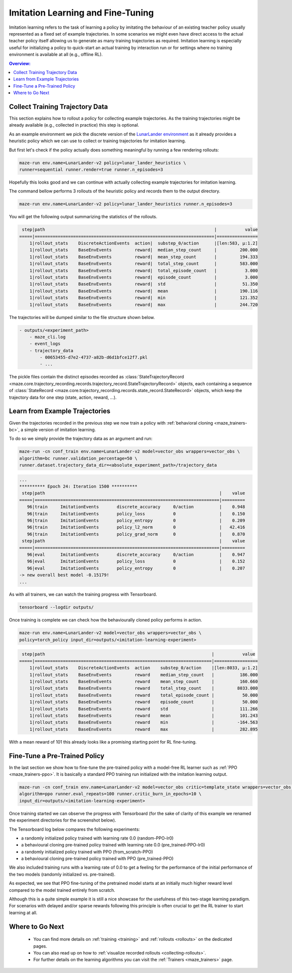 .. _imitation:

Imitation Learning and Fine-Tuning
==================================

Imitation learning refers to the task of learning a policy by imitating the behaviour of an existing teacher policy
usually represented as a fixed set of example trajectories.
In some scenarios we might even have direct access to the actual teacher policy itself
allowing us to generate as many training trajectories as required.
Imitation learning is especially useful for initializing a policy
to quick-start an actual training by interaction run
or for settings where no training environment is available at all (e.g., offline RL).

.. image:: imitation_workflow.png
   :width: 100%
   :align: center

.. contents:: Overview:
    :depth: 1
    :local:
    :backlinks: top


Collect Training Trajectory Data
---------------------------------

This section explains how to rollout a policy for collecting example trajectories.
As the training trajectories might be already available (e.g., collected in practice)
this step is optional.

As an example environment we pick the discrete version of the
`LunarLander environment <https://gym.openai.com/envs/LunarLander-v2>`_
as it already provides a heuristic policy which we can use to collect or training trajectories for imitation learning.

.. image:: lunar_lander.png
   :width: 40%
   :align: center

But first let's check if the policy actually does something meaningful by running a few rendering rollouts:

.. code-block:: console

  maze-run env.name=LunarLander-v2 policy=lunar_lander_heuristics \
  runner=sequential runner.render=true runner.n_episodes=3

Hopefully this looks good and we can continue with actually collecting example trajectories for imitation learning.

The command bellow performs 3 rollouts of the heuristic policy
and records them to the output directory.

.. code-block:: console

  maze-run env.name=LunarLander-v2 policy=lunar_lander_heuristics runner.n_episodes=3

You will get the following output summarizing the statistics of the rollouts.

.. code-block:: console

     step|path                                                                  |           value
    =====|======================================================================|================
        1|rollout_stats    DiscreteActionEvents  action|  substep_0/action      |[len:583, μ:1.2]
        1|rollout_stats    BaseEnvEvents         reward|  median_step_count     |         200.000
        1|rollout_stats    BaseEnvEvents         reward|  mean_step_count       |         194.333
        1|rollout_stats    BaseEnvEvents         reward|  total_step_count      |         583.000
        1|rollout_stats    BaseEnvEvents         reward|  total_episode_count   |           3.000
        1|rollout_stats    BaseEnvEvents         reward|  episode_count         |           3.000
        1|rollout_stats    BaseEnvEvents         reward|  std                   |          51.350
        1|rollout_stats    BaseEnvEvents         reward|  mean                  |         190.116
        1|rollout_stats    BaseEnvEvents         reward|  min                   |         121.352
        1|rollout_stats    BaseEnvEvents         reward|  max                   |         244.720

The trajectories will be dumped similar to the file structure shown below.

.. code-block:: console

    - outputs/<experiment_path>
        - maze_cli.log
        - event_logs
        - trajectory_data
            - 00653455-d7e2-4737-a82b-d6d1bfce12f7.pkl
            - ...

The pickle files contain the distinct episodes recorded as
:class:`StateTrajectoryRecord <maze.core.trajectory_recording.records.trajectory_record.StateTrajectoryRecord>` objects,
each containing a sequence of
:class:`StateRecord <maze.core.trajectory_recording.records.state_record.StateRecord>` objects,
which keep the trajectory data for one step (state, action, reward, ...).

Learn from Example Trajectories
-------------------------------

Given the trajectories recorded in the previous step
we now train a policy with :ref:`behavioral cloning <maze_trainers-bc>`, a simple version of imitation learning.

To do so we simply provide the trajectory data as an argument and run:

.. code-block:: console

    maze-run -cn conf_train env.name=LunarLander-v2 model=vector_obs wrappers=vector_obs \
    algorithm=bc runner.validation_percentage=50 \
    runner.dataset.trajectory_data_dir=<absolute_experiment_path>/trajectory_data

.. code-block:: console

    ...
    ********** Epoch 24: Iteration 1500 **********
     step|path                                                                    |    value
    =====|========================================================================|=========
       96|train     ImitationEvents       discrete_accuracy     0/action          |    0.948
       96|train     ImitationEvents       policy_loss           0                 |    0.150
       96|train     ImitationEvents       policy_entropy        0                 |    0.209
       96|train     ImitationEvents       policy_l2_norm        0                 |   42.416
       96|train     ImitationEvents       policy_grad_norm      0                 |    0.870
     step|path                                                                    |    value
    =====|========================================================================|=========
       96|eval      ImitationEvents       discrete_accuracy     0/action          |    0.947
       96|eval      ImitationEvents       policy_loss           0                 |    0.152
       96|eval      ImitationEvents       policy_entropy        0                 |    0.207
    -> new overall best model -0.15179!
    ...

As with all trainers, we can watch the training progress with Tensorboard.

.. code-block:: console

    tensorboard --logdir outputs/

.. image:: tb_imitation.png
   :width: 100%
   :align: center

Once training is complete we can check how the behaviourally cloned policy performs in action.

.. code-block:: console

    maze-run env.name=LunarLander-v2 model=vector_obs wrappers=vector_obs \
    policy=torch_policy input_dir=outputs/<imitation-learning-experiment>

.. code-block:: console

     step|path                                                                 |           value
    =====|=====================================================================|=================
        1|rollout_stats    DiscreteActionEvents  action    substep_0/action    |[len:8033, μ:1.2]
        1|rollout_stats    BaseEnvEvents         reward    median_step_count   |          186.000
        1|rollout_stats    BaseEnvEvents         reward    mean_step_count     |          160.660
        1|rollout_stats    BaseEnvEvents         reward    total_step_count    |         8033.000
        1|rollout_stats    BaseEnvEvents         reward    total_episode_count |           50.000
        1|rollout_stats    BaseEnvEvents         reward    episode_count       |           50.000
        1|rollout_stats    BaseEnvEvents         reward    std                 |          111.266
        1|rollout_stats    BaseEnvEvents         reward    mean                |          101.243
        1|rollout_stats    BaseEnvEvents         reward    min                 |         -164.563
        1|rollout_stats    BaseEnvEvents         reward    max                 |          282.895

With a mean reward of 101 this already looks like a promising starting point for RL fine-tuning.


Fine-Tune a Pre-Trained Policy
------------------------------

In the last section we show how to fine-tune the pre-trained policy with a model-free RL learner
such as :ref:`PPO <maze_trainers-ppo>`.
It is basically a standard PPO training run initialized with the imitation learning output.

.. code-block:: console

    maze-run -cn conf_train env.name=LunarLander-v2 model=vector_obs critic=template_state wrappers=vector_obs \
    algorithm=ppo runner.eval_repeats=100 runner.critic_burn_in_epochs=10 \
    input_dir=outputs/<imitation-learning-experiment>


Once training started we can observe the progress with Tensorboard
(for the sake of clarity of this example we renamed the experiment directories for the screenshot below).

The Tensorboard log below compares the following experiments:

- a randomly initialized policy trained with learning rate 0.0 (random-PPO-lr0)
- a behavioural cloning pre-trained policy trained with learning rate 0.0 (pre_trained-PPO-lr0)
- a randomly initialized policy trained with PPO (from_scratch-PPO)
- a behavioural cloning pre-trained policy trained with PPO (pre_trained-PPO)

We also included training runs with a learning rate of 0.0 to get a feeling for the performance of
the initial performance of the two models (randomly initialized vs. pre-trained).

.. image:: tb_reward_comparison.png
   :width: 100%
   :align: center

As expected, we see that PPO fine-tuning of the pretrained model starts at an initially much higher reward level
compared to the model trained entirely from scratch.

Although this is a quite simple example it is still a nice showcase
for the usefulness of this two-stage learning paradigm.
For scenarios with delayed and/or sparse rewards following this principle
is often crucial to get the RL trainer to start learning at all.

Where to Go Next
----------------

 - You can find more details on :ref:`training <training>` and :ref:`rollouts <rollouts>` on the dedicated pages.
 - You can also read up on how to :ref:`visualize recorded rollouts <collecting-rollouts>`.
 - For further details on the learning algorithms you can visit the :ref:`Trainers <maze_trainers>` page.